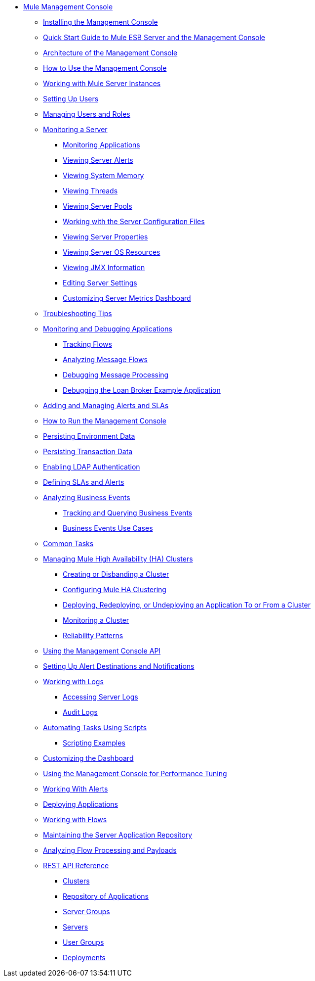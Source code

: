 // TOC File

* link:/mule-management-console/v/3.3/index[Mule Management Console]
** link:/mule-management-console/v/3.3/installing-the-management-console[Installing the Management Console]
** link:/mule-management-console/v/3.3/quick-start-guide-to-mule-esb-server-and-the-management-console[Quick Start Guide to Mule ESB Server and the Management Console]
** link:/mule-management-console/v/3.3/architecture-of-the-management-console[Architecture of the Management Console]
** link:/mule-management-console/v/3.3/how-to-use-the-management-console[How to Use the Management Console]
** link:/mule-management-console/v/3.3/working-with-mule-server-instances[Working with Mule Server Instances]
** link:/mule-management-console/v/3.3/setting-up-users[Setting Up Users]
** link:/mule-management-console/v/3.3/managing-users-and-roles[Managing Users and Roles]
** link:/mule-management-console/v/3.3/monitoring-a-server[Monitoring a Server]
*** link:/mule-management-console/v/3.3/monitoring-applications[Monitoring Applications]
*** link:/mule-management-console/v/3.3/viewing-server-alerts[Viewing Server Alerts]
*** link:/mule-management-console/v/3.3/viewing-system-memory[Viewing System Memory]
*** link:/mule-management-console/v/3.3/viewing-threads[Viewing Threads]
*** link:/mule-management-console/v/3.3/viewing-server-pools[Viewing Server Pools]
*** link:/mule-management-console/v/3.3/working-with-the-server-configuration-files[Working with the Server Configuration Files]
*** link:/mule-management-console/v/3.3/viewing-server-properties[Viewing Server Properties]
*** link:/mule-management-console/v/3.3/viewing-server-os-resources[Viewing Server OS Resources]
*** link:/mule-management-console/v/3.3/viewing-jmx-information[Viewing JMX Information]
*** link:/mule-management-console/v/3.3/editing-server-settings[Editing Server Settings]
*** link:/mule-management-console/v/3.3/customizing-server-metrics-dashboard[Customizing Server Metrics Dashboard]
** link:/mule-management-console/v/3.3/troubleshooting-tips[Troubleshooting Tips]
** link:/mule-management-console/v/3.3/monitoring-and-debugging-applications[Monitoring and Debugging Applications]
*** link:/mule-management-console/v/3.3/tracking-flows[Tracking Flows]
*** link:/mule-management-console/v/3.3/analyzing-message-flows[Analyzing Message Flows]
*** link:/mule-management-console/v/3.3/debugging-message-processing[Debugging Message Processing]
*** link:/mule-management-console/v/3.3/debugging-the-loan-broker-example-application[Debugging the Loan Broker Example Application]
** link:/mule-management-console/v/3.3/adding-and-managing-alerts-and-slas[Adding and Managing Alerts and SLAs]
** link:/mule-management-console/v/3.3/how-to-run-the-management-console[How to Run the Management Console]
** link:/mule-management-console/v/3.3/persisting-environment-data[Persisting Environment Data]
** link:/mule-management-console/v/3.3/persisting-transaction-data[Persisting Transaction Data]
** link:/mule-management-console/v/3.3/enabling-ldap-authentication[Enabling LDAP Authentication]
** link:/mule-management-console/v/3.3/defining-slas-and-alerts[Defining SLAs and Alerts]
** link:/mule-management-console/v/3.3/analyzing-business-events[Analyzing Business Events]
*** link:/mule-management-console/v/3.3/tracking-and-querying-business-events[Tracking and Querying Business Events]
*** link:/mule-management-console/v/3.3/business-events-use-cases[Business Events Use Cases]
** link:/mule-management-console/v/3.3/common-tasks[Common Tasks]
** link:/mule-management-console/v/3.3/managing-mule-high-availability-ha-clusters[Managing Mule High Availability (HA) Clusters]
*** link:/mule-management-console/v/3.3/creating-or-disbanding-a-cluster[Creating or Disbanding a Cluster]
*** link:/mule-management-console/v/3.3/configuring-mule-ha-clustering[Configuring Mule HA Clustering]
*** link:/mule-management-console/v/3.3/deploying-redeploying-or-undeploying-an-application-to-or-from-a-cluster[Deploying, Redeploying, or Undeploying an Application To or From a Cluster]
*** link:/mule-management-console/v/3.3/monitoring-a-cluster[Monitoring a Cluster]
*** link:/mule-management-console/v/3.3/reliability-patterns[Reliability Patterns]
** link:/mule-management-console/v/3.3/using-the-management-console-api[Using the Management Console API]
** link:/mule-management-console/v/3.3/setting-up-alert-destinations-and-notifications[Setting Up Alert Destinations and Notifications]
** link:/mule-management-console/v/3.3/working-with-logs[Working with Logs]
*** link:/mule-management-console/v/3.3/accessing-server-logs[Accessing Server Logs]
*** link:/mule-management-console/v/3.3/audit-logs[Audit Logs]
** link:/mule-management-console/v/3.3/automating-tasks-using-scripts[Automating Tasks Using Scripts]
*** link:/mule-management-console/v/3.3/scripting-examples[Scripting Examples]
** link:/mule-management-console/v/3.3/customizing-the-dashboard[Customizing the Dashboard]
** link:/mule-management-console/v/3.3/using-the-management-console-for-performance-tuning[Using the Management Console for Performance Tuning]
** link:/mule-management-console/v/3.3/working-with-alerts[Working With Alerts]
** link:/mule-management-console/v/3.3/deploying-applications[Deploying Applications]
** link:/mule-management-console/v/3.3/working-with-flows[Working with Flows]
** link:/mule-management-console/v/3.3/maintaining-the-server-application-repository[Maintaining the Server Application Repository]
** link:/mule-management-console/v/3.3/analyzing-flow-processing-and-payloads[Analyzing Flow Processing and Payloads]
** link:/mule-management-console/v/3.3/rest-api-reference[REST API Reference]
*** link:/mule-management-console/v/3.3/clusters[Clusters]
*** link:/mule-management-console/v/3.3/repository-of-applications[Repository of Applications]
*** link:/mule-management-console/v/3.3/server-groups[Server Groups]
*** link:/mule-management-console/v/3.3/servers[Servers]
*** link:/mule-management-console/v/3.3/user-groups[User Groups]
*** link:/mule-management-console/v/3.3/deployments[Deployments]
